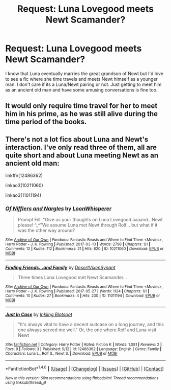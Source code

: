 #+TITLE: Request: Luna Lovegood meets Newt Scamander?

* Request: Luna Lovegood meets Newt Scamander?
:PROPERTIES:
:Author: ashez2ashes
:Score: 19
:DateUnix: 1505421509.0
:DateShort: 2017-Sep-15
:FlairText: Request
:END:
I know that Luna eventually marries the great grandson of Newt but I'd love to see a fic where she time travels and meets Newt himself as a younger man. I don't care if its a Luna/Newt pairing or not. Just getting to meet him as an ancient old man and have some amusing conversations is fine too.


** It would only require time travel for her to meet him in his prime, as he was still alive during the time period of the books.
:PROPERTIES:
:Author: Jahoan
:Score: 4
:DateUnix: 1505451257.0
:DateShort: 2017-Sep-15
:END:


** There's not a lot fics about Luna and Newt's interaction. I've only read three of them, all are quite short and about Luna meeting Newt as an ancient old man:

linkffn(12486362)

linkao3(10211060)

linkao3(11011194)
:PROPERTIES:
:Author: Eawen_Telemnar
:Score: 1
:DateUnix: 1507798493.0
:DateShort: 2017-Oct-12
:END:

*** [[http://archiveofourown.org/works/10211060][*/Of Nifflers and Nargles/*]] by [[http://www.archiveofourown.org/users/LoonWhisperer/pseuds/LoonWhisperer][/LoonWhisperer/]]

#+begin_quote
  Prompt Fill: "Give us your thoughts on Luna Lovegood aaaand...Newt please! ^_^"We assume Luna met Newt through Rolf... but what if it was the other way around?
#+end_quote

^{/Site/: [[http://www.archiveofourown.org/][Archive of Our Own]] *|* /Fandoms/: Fantastic Beasts and Where to Find Them <Movies>, Harry Potter - J. K. Rowling *|* /Published/: 2017-03-10 *|* /Words/: 2798 *|* /Chapters/: 1/1 *|* /Comments/: 12 *|* /Kudos/: 112 *|* /Bookmarks/: 21 *|* /Hits/: 820 *|* /ID/: 10211060 *|* /Download/: [[http://archiveofourown.org/downloads/Lo/LoonWhisperer/10211060/Of%20Nifflers%20and%20Nargles.epub?updated_at=1502739752][EPUB]] or [[http://archiveofourown.org/downloads/Lo/LoonWhisperer/10211060/Of%20Nifflers%20and%20Nargles.mobi?updated_at=1502739752][MOBI]]}

--------------

[[http://archiveofourown.org/works/11011194][*/Finding Friends...and Family/*]] by [[http://www.archiveofourown.org/users/DesertVixen/pseuds/DesertVixen/users/Synant/pseuds/Synant][/DesertVixenSynant/]]

#+begin_quote
  Three times Luna Lovegood met Newt Scamander...
#+end_quote

^{/Site/: [[http://www.archiveofourown.org/][Archive of Our Own]] *|* /Fandoms/: Fantastic Beasts and Where to Find Them <Movies>, Harry Potter - J. K. Rowling *|* /Published/: 2017-05-27 *|* /Words/: 1124 *|* /Chapters/: 1/1 *|* /Comments/: 10 *|* /Kudos/: 27 *|* /Bookmarks/: 4 *|* /Hits/: 230 *|* /ID/: 11011194 *|* /Download/: [[http://archiveofourown.org/downloads/De/DesertVixen/11011194/Finding%20Friendsand%20Family.epub?updated_at=1497178896][EPUB]] or [[http://archiveofourown.org/downloads/De/DesertVixen/11011194/Finding%20Friendsand%20Family.mobi?updated_at=1497178896][MOBI]]}

--------------

[[http://www.fanfiction.net/s/12486362/1/][*/Just In Case/*]] by [[https://www.fanfiction.net/u/6185584/Inkling-Blotspot][/Inkling Blotspot/]]

#+begin_quote
  "It's always vital to have a decent suitcase on a long journey, and this one always served me well." Or, the one where Rolf and Luna visit Newt
#+end_quote

^{/Site/: [[http://www.fanfiction.net/][fanfiction.net]] *|* /Category/: Harry Potter *|* /Rated/: Fiction K *|* /Words/: 1,081 *|* /Reviews/: 2 *|* /Favs/: 9 *|* /Follows/: 3 *|* /Published/: 5/12 *|* /id/: 12486362 *|* /Language/: English *|* /Genre/: Family *|* /Characters/: Luna L., Rolf S., Newt S. *|* /Download/: [[http://www.ff2ebook.com/old/ffn-bot/index.php?id=12486362&source=ff&filetype=epub][EPUB]] or [[http://www.ff2ebook.com/old/ffn-bot/index.php?id=12486362&source=ff&filetype=mobi][MOBI]]}

--------------

*FanfictionBot*^{1.4.0} *|* [[[https://github.com/tusing/reddit-ffn-bot/wiki/Usage][Usage]]] | [[[https://github.com/tusing/reddit-ffn-bot/wiki/Changelog][Changelog]]] | [[[https://github.com/tusing/reddit-ffn-bot/issues/][Issues]]] | [[[https://github.com/tusing/reddit-ffn-bot/][GitHub]]] | [[[https://www.reddit.com/message/compose?to=tusing][Contact]]]

^{/New in this version: Slim recommendations using/ ffnbot!slim! /Thread recommendations using/ linksub(thread_id)!}
:PROPERTIES:
:Author: FanfictionBot
:Score: 1
:DateUnix: 1507798520.0
:DateShort: 2017-Oct-12
:END:

